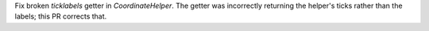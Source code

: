 Fix broken `ticklabels` getter in `CoordinateHelper`. The getter was incorrectly returning the helper's ticks rather than the labels; this PR corrects that.
